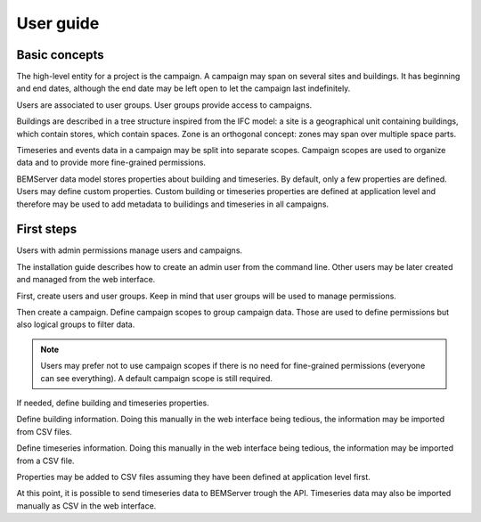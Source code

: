 .. _user_guide:

==========
User guide
==========

Basic concepts
==============

The high-level entity for a project is the campaign. A campaign may span on
several sites and buildings. It has beginning and end dates, although the end
date may be left open to let the campaign last indefinitely.

Users are associated to user groups. User groups provide access to campaigns.

Buildings are described in a tree structure inspired from the IFC model: a site
is a geographical unit containing buildings, which contain stores, which
contain spaces. Zone is an orthogonal concept: zones may span over multiple
space parts.

Timeseries and events data in a campaign may be split into separate scopes.
Campaign scopes are used to organize data and to provide more fine-grained
permissions.

BEMServer data model stores properties about building and timeseries. By
default, only a few properties are defined. Users may define custom properties.
Custom building or timeseries properties are defined at application level and
therefore may be used to add metadata to builidings and timeseries in all
campaigns.

First steps
===========

Users with admin permissions manage users and campaigns.

The installation guide describes how to create an admin user from the command
line. Other users may be later created and managed from the web interface.

First, create users and user groups. Keep in mind that user groups will be used
to manage permissions.

Then create a campaign. Define campaign scopes to group campaign data. Those
are used to define permissions but also logical groups to filter data.

.. note::

   Users may prefer not to use campaign scopes if there is no need for
   fine-grained permissions (everyone can see everything). A default campaign
   scope is still required.

If needed, define building and timeseries properties.

Define building information. Doing this manually in the web interface being
tedious, the information may be imported from CSV files.

Define timeseries information. Doing this manually in the web interface being
tedious, the information may be imported from a CSV file.

Properties may be added to CSV files assuming they have been defined at
application level first.

At this point, it is possible to send timeseries data to BEMServer trough the
API. Timeseries data may also be imported manually as CSV in the web interface.
